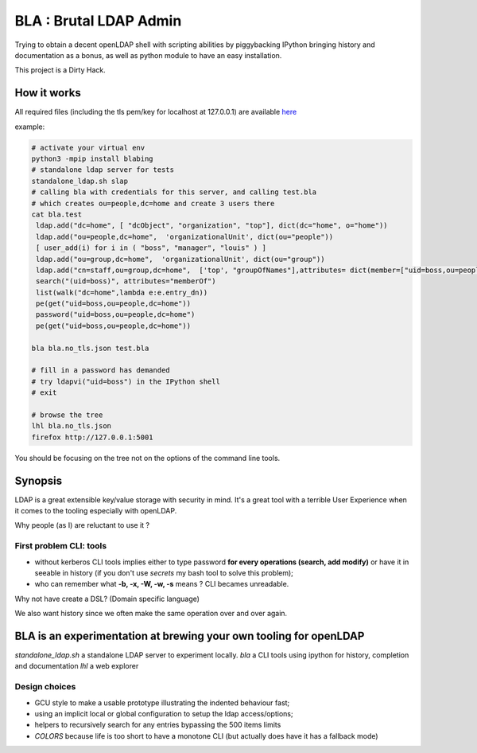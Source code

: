 =======================
BLA : Brutal LDAP Admin
=======================

Trying to obtain a decent openLDAP shell with scripting abilities by piggybacking IPython bringing history and documentation as a bonus,
as well as python module to have an easy installation.

This project is a Dirty Hack.


How it works
============

All required files (including the tls pem/key for localhost at 127.0.0.1) are available
`here <https://github.com/jul/bla>`_


example:

.. code-block:: bash

    # activate your virtual env
    python3 -mpip install blabing
    # standalone ldap server for tests
    standalone_ldap.sh slap
    # calling bla with credentials for this server, and calling test.bla  
    # which creates ou=people,dc=home and create 3 users there
    cat bla.test
     ldap.add("dc=home", [ "dcObject", "organization", "top"], dict(dc="home", o="home"))
     ldap.add("ou=people,dc=home",  'organizationalUnit', dict(ou="people"))
     [ user_add(i) for i in ( "boss", "manager", "louis" ) ]
     ldap.add("ou=group,dc=home",  'organizationalUnit', dict(ou="group"))
     ldap.add("cn=staff,ou=group,dc=home",  ['top', "groupOfNames"],attributes= dict(member=["uid=boss,ou=people,dc=home" ]))
     search("(uid=boss)", attributes="memberOf")
     list(walk("dc=home",lambda e:e.entry_dn))
     pe(get("uid=boss,ou=people,dc=home"))
     password("uid=boss,ou=people,dc=home")
     pe(get("uid=boss,ou=people,dc=home"))

    bla bla.no_tls.json test.bla

    # fill in a password has demanded
    # try ldapvi("uid=boss") in the IPython shell
    # exit
    
    # browse the tree
    lhl bla.no_tls.json
    firefox http://127.0.0.1:5001


.. image:: ./img/screenshot.png

You should be focusing on the tree not on the options of the command line tools.

Synopsis
========

LDAP is a great extensible key/value storage with security in mind. It's a great tool with a terrible User Experience when it comes to the tooling especially with openLDAP.


Why people (as I) are reluctant to use it ?

First problem CLI: tools
************************

- without kerberos CLI tools implies either to type password **for every
  operations (search, add modify)** or have it in
  seeable in history (if you don't use *secrets* my bash tool to solve this
  problem);
- who can remember what **-b, -x, -W, -w, -s** means ? CLI becames unreadable.

Why not have create a DSL? (Domain specific language)

We also want history since we often make the same operation over and over again.


BLA is an experimentation at brewing your own tooling for openLDAP
==================================================================

*standalone_ldap.sh* a standalone LDAP server to experiment locally.
*bla* a CLI tools using ipython for history, completion and documentation
*lhl* a web explorer

Design choices
**************

- GCU style to make a usable prototype illustrating the indented behaviour fast;
- using an implicit local or global configuration to setup the ldap 
  access/options;
- helpers to recursively search for any entries bypassing the 500 items limits
- *COLORS* because life is too short to have a monotone CLI (but actually
  does have it has a fallback mode)


